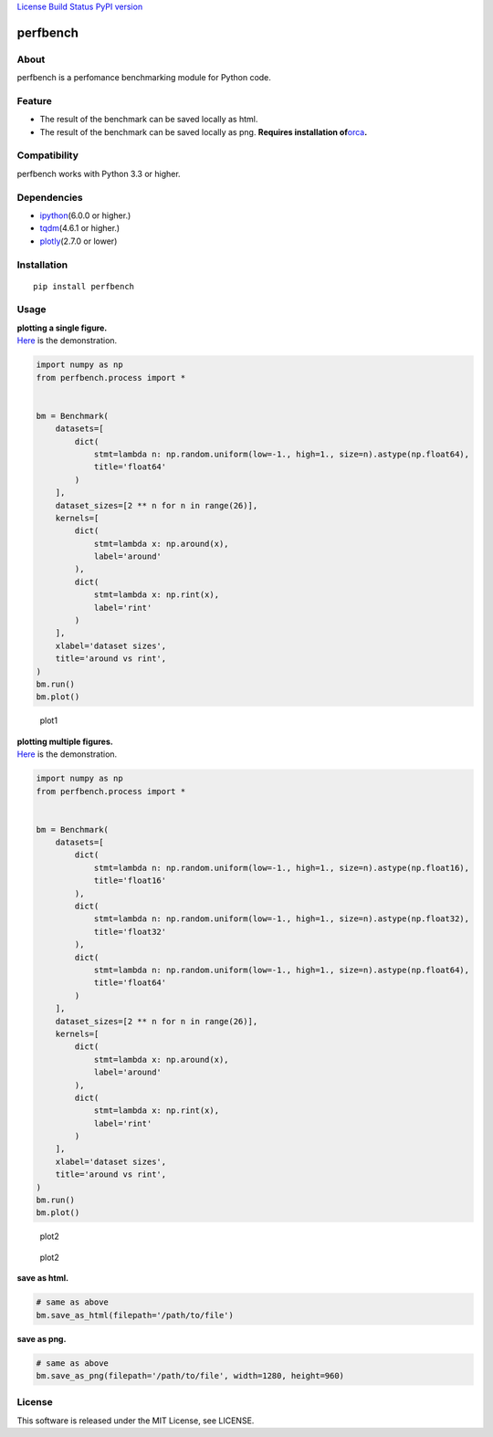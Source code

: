 `License <https://github.com/Hasenpfote/fpq/blob/master/LICENSE>`__
`Build Status <https://travis-ci.org/Hasenpfote/perfbench>`__ `PyPI
version <https://badge.fury.io/py/perfbench>`__

perfbench
=========

About
-----

perfbench is a perfomance benchmarking module for Python code.

Feature
-------

-  The result of the benchmark can be saved locally as html.
-  The result of the benchmark can be saved locally as png.
   **Requires installation
   of**\ `orca <https://github.com/plotly/orca>`__\ **.**

Compatibility
-------------

perfbench works with Python 3.3 or higher.

Dependencies
------------

-  `ipython <https://github.com/ipython/ipython>`__\ (6.0.0 or higher.)
-  `tqdm <https://github.com/tqdm/tqdm>`__\ (4.6.1 or higher.)
-  `plotly <https://github.com/plotly/plotly.py>`__\ (2.7.0 or lower)

Installation
------------

::

   pip install perfbench

Usage
-----

| **plotting a single figure.**
| `Here <https://plot.ly/~Hasenpfote/7/perfbench-demo1/>`__ is the
  demonstration.

.. code:: python

   import numpy as np
   from perfbench.process import *


   bm = Benchmark(
       datasets=[
           dict(
               stmt=lambda n: np.random.uniform(low=-1., high=1., size=n).astype(np.float64),
               title='float64'
           )
       ],
       dataset_sizes=[2 ** n for n in range(26)],
       kernels=[
           dict(
               stmt=lambda x: np.around(x),
               label='around'
           ),
           dict(
               stmt=lambda x: np.rint(x),
               label='rint'
           )
       ],
       xlabel='dataset sizes',
       title='around vs rint',
   )
   bm.run()
   bm.plot()

.. figure:: https://raw.githubusercontent.com/Hasenpfote/perfbench/master/docs/plot1.png
   :alt: plot1

   plot1

| **plotting multiple figures.**
| `Here <https://plot.ly/~Hasenpfote/6/perfbench-demo2/>`__ is the
  demonstration.

.. code:: python

   import numpy as np
   from perfbench.process import *


   bm = Benchmark(
       datasets=[
           dict(
               stmt=lambda n: np.random.uniform(low=-1., high=1., size=n).astype(np.float16),
               title='float16'
           ),
           dict(
               stmt=lambda n: np.random.uniform(low=-1., high=1., size=n).astype(np.float32),
               title='float32'
           ),
           dict(
               stmt=lambda n: np.random.uniform(low=-1., high=1., size=n).astype(np.float64),
               title='float64'
           )
       ],
       dataset_sizes=[2 ** n for n in range(26)],
       kernels=[
           dict(
               stmt=lambda x: np.around(x),
               label='around'
           ),
           dict(
               stmt=lambda x: np.rint(x),
               label='rint'
           )
       ],
       xlabel='dataset sizes',
       title='around vs rint',
   )
   bm.run()
   bm.plot()

.. figure:: https://raw.githubusercontent.com/Hasenpfote/perfbench/master/docs/plot2.png
   :alt: plot2

   plot2

.. figure:: https://raw.githubusercontent.com/Hasenpfote/perfbench/master/docs/plot2_2.png
   :alt: plot2

   plot2

**save as html.**

.. code:: python

   # same as above
   bm.save_as_html(filepath='/path/to/file')

**save as png.**

.. code:: python

   # same as above
   bm.save_as_png(filepath='/path/to/file', width=1280, height=960)

License
-------

This software is released under the MIT License, see LICENSE.
